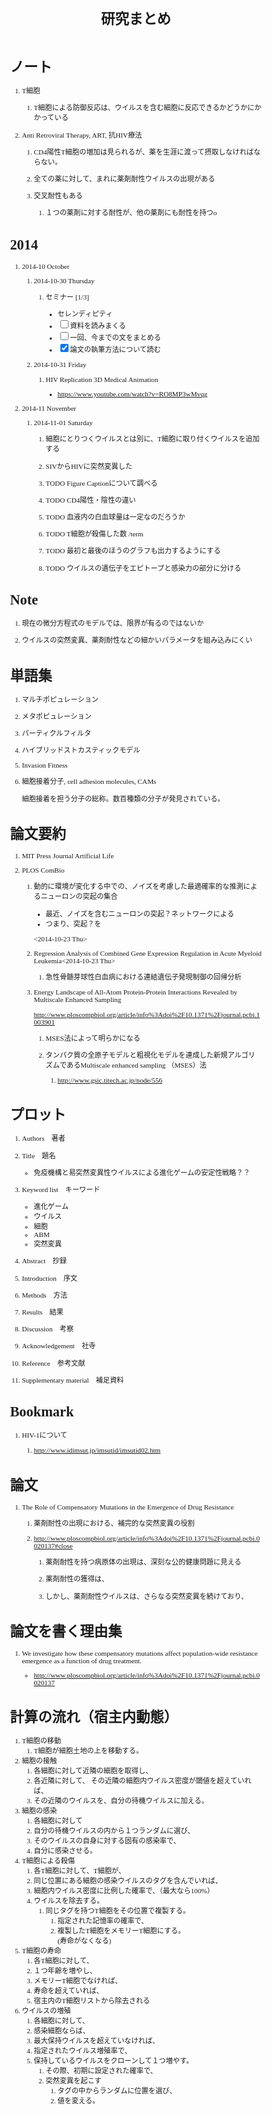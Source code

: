 #+TITLE: 研究まとめ
#+AUTHOR: Naoki Ueda
#+OPTIONS: \n:t H:1 toc:t creator:nil num:nil author:nil email:nil timestamp:nil
#+LANGUAGE: ja
#+LaTeX_CLASS: normal
#+STARTUP: content
#+HTML_HEAD: <style type="text/css">body {font-family:"Ricty";font-size:0.7em;}</style>
#+HTML_HEAD: <link rel="stylesheet" type="text/css" href="report/report.css" />
* ノート
** T細胞
*** T細胞による防御反応は、ウイルスを含む細胞に反応できるかどうかにかかっている
** Anti Retroviral Therapy, ART, 抗HIV療法
*** CD4陽性T細胞の増加は見られるが、薬を生涯に渡って摂取しなければならない。
*** 全ての薬に対して、まれに薬剤耐性ウイルスの出現がある
*** 交叉耐性もある
**** １つの薬剤に対する耐性が、他の薬剤にも耐性を持つo
* 2014
** 2014-10 October
*** 2014-10-30 Thursday
**** セミナー [1/3]
- セレンディピティ
- [ ] 資料を読みまくる
- [ ] 一回、今までの文をまとめる
- [X] 論文の執筆方法について読む
*** 2014-10-31 Friday
**** HIV Replication 3D Medical Animation
- https://www.youtube.com/watch?v=RO8MP3wMvqg
** 2014-11 November
*** 2014-11-01 Saturday
**** 細胞にとりつくウイルスとは別に、T細胞に取り付くウイルスを追加する
**** SIVからHIVに突然変異した
**** TODO Figure Captionについて調べる
**** TODO CD4陽性・陰性の違い
**** TODO 血液内の白血球量は一定なのだろうか
**** TODO T細胞が殺傷した数 /term
**** TODO 最初と最後のほうのグラフも出力するようにする
**** TODO ウイルスの遺伝子をエピトープと感染力の部分に分ける
* Note
** 現在の微分方程式のモデルでは、限界が有るのではないか
** ウイルスの突然変異、薬剤耐性などの細かいパラメータを組み込みにくい
* 単語集
** マルチポピュレーション
** メタポピュレーション
** パーティクルフィルタ
** ハイブリッドストカスティックモデル
** Invasion Fitness
** 細胞接着分子, cell adhesion molecules, CAMs
細胞接着を担う分子の総称。数百種類の分子が発見されている。
* 論文要約
** MIT Press Journal Artificial Life
** PLOS ComBio
*** 動的に環境が変化する中での、ノイズを考慮した最適確率的な推測によるニューロンの突起の集合
- 最近、ノイズを含むニューロンの突起？ネットワークによる
- つまり、突起？を
<2014-10-23 Thu>
*** Regression Analysis of Combined Gene Expression Regulation in Acute Myeloid Leukemia<2014-10-23 Thu>
**** 急性骨髄芽球性白血病における連結遺伝子発現制御の回帰分析
*** Energy Landscape of All-Atom Protein-Protein Interactions Revealed by Multiscale Enhanced Sampling
http://www.ploscompbiol.org/article/info%3Adoi%2F10.1371%2Fjournal.pcbi.1003901
**** MSES法によって明らかになる
**** タンパク質の全原子モデルと粗視化モデルを連成した新規アルゴリズムであるMultiscale enhanced sampling （MSES）法
***** http://www.gsic.titech.ac.jp/node/556
* プロット
** Authors　著者
** Title　題名
- 免疫機構と易突然変異性ウイルスによる進化ゲームの安定性戦略？？
** Keyword list　キーワード
- 進化ゲーム
- ウイルス
- 細胞
- ABM
- 突然変異
** Abstract　抄録
** Introduction　序文
** Methods　方法
** Results　結果
** Discussion　考察
** Acknowledgement　社寺
** Reference　参考文献
** Supplementary material　補足資料
* Bookmark
** HIV-1について
*** http://www.idimsut.jp/imsutid/imsutid02.htm
* 論文
** The Role of Compensatory Mutations in the Emergence of Drug Resistance
*** 薬剤耐性の出現における、補完的な突然変異の役割
*** http://www.ploscompbiol.org/article/info%3Adoi%2F10.1371%2Fjournal.pcbi.0020137#close
**** 薬剤耐性を持つ病原体の出現は、深刻な公的健康問題に見える
**** 薬剤耐性の獲得は、
**** しかし、薬剤耐性ウイルスは、さらなる突然変異を続けており、
* 論文を書く理由集
** We investigate how these compensatory mutations affect population-wide resistance emergence as a function of drug treatment.
- http://www.ploscompbiol.org/article/info%3Adoi%2F10.1371%2Fjournal.pcbi.0020137
* 計算の流れ（宿主内動態）
1) T細胞の移動
   1) T細胞が細胞土地の上を移動する。
2) 細胞の接触
   1) 各細胞に対して近隣の細胞を取得し、
   2) 各近隣に対して、 その近隣の細胞内ウイルス密度が閾値を超えていれば、
   3) その近隣のウイルスを、自分の待機ウイルスに加える。
3) 細胞の感染
   1) 各細胞に対して
   2) 自分の待機ウイルスの内から１つランダムに選び、
   3) そのウイルスの自身に対する固有の感染率で、
   4) 自分に感染させる。
4) T細胞による殺傷
   1) 各T細胞に対して、T細胞が、
   2) 同じ位置にある細胞の感染ウイルスのタグを含んでいれば、
   3) 細胞内ウイルス密度に比例した確率で、（最大なら100%）
   4) ウイルスを除去する。
      1) 同じタグを持つT細胞をその位置で複製する。
         1) 指定された記憶率の確率で、
         2) 複製したT細胞をメモリーT細胞にする。
            (寿命がなくなる)
5) T細胞の寿命
   1) 各T細胞に対して、
   2) １つ年齢を増やし、
   3) メモリーT細胞でなければ、
   4) 寿命を超えていれば、
   5) 宿主内のT細胞リストから除去される
6) ウイルスの増殖
   1) 各細胞に対して、
   2) 感染細胞ならば、
   3) 最大保持ウイルスを超えていなければ、
   4) 指定されたウイルス増殖率で、
   5) 保持しているウイルスをクローンして１つ増やす。
      1) その際、初期に設定された確率で、
      2) 突然変異を起こす
         1) タグの中からランダムに位置を選び、
         2) 値を変える。

